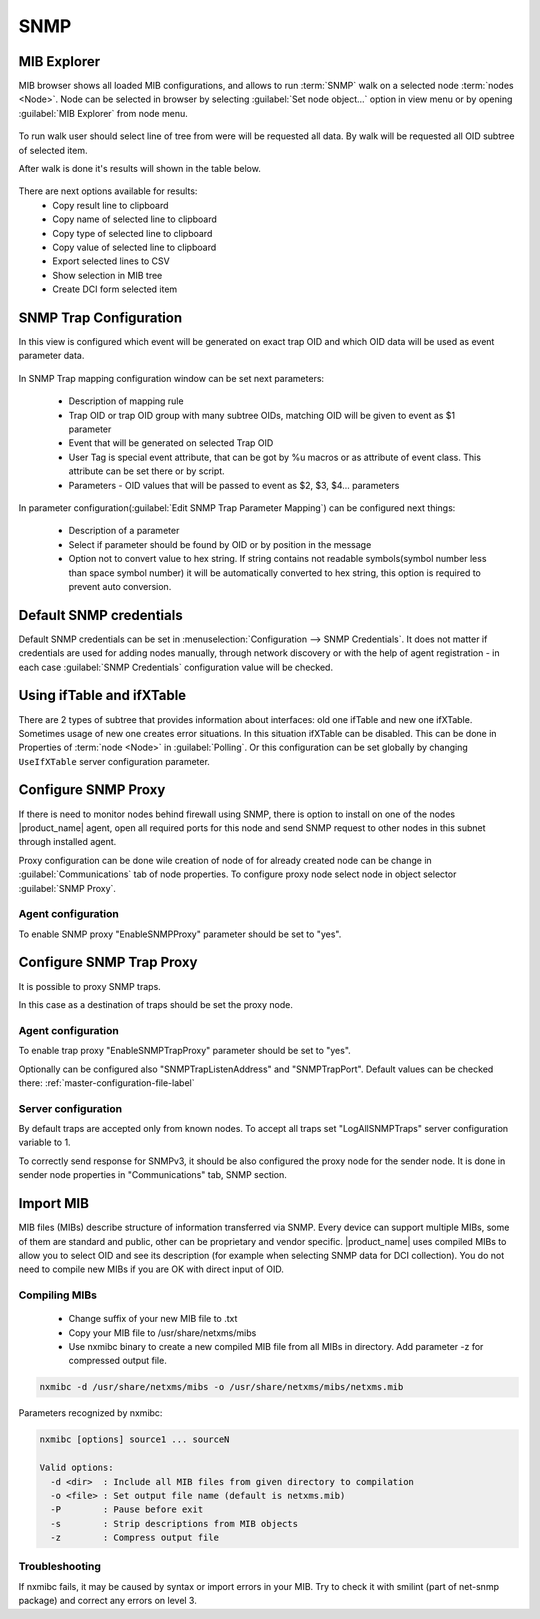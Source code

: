 .. _snmp:

####
SNMP
####

.. _mib_expolorer:

MIB Explorer
============

MIB browser shows all loaded MIB configurations, and allows to run :term:`SNMP` 
walk on a selected node :term:`nodes <Node>`. Node can be selected in browser 
by selecting :guilabel:`Set node object...` option in view menu or by opening 
:guilabel:`MIB Explorer` from node menu. 

.. figure:: _images/MIB_Explorer.png

To run walk user should select line of tree from were will be requested all data. 
By walk will be requested all OID subtree of selected item. 

After walk is done it's results will shown in the table below.

.. figure:: _images/snmp_walk_result_menu.png

There are next options available for results:
  - Copy result line to clipboard
  - Copy name of selected line to clipboard
  - Copy type of selected line to clipboard
  - Copy value of selected line to clipboard
  - Export selected lines to CSV
  - Show selection in MIB tree
  - Create DCI form selected item 

SNMP Trap Configuration
=======================

In this view is configured which event will be generated on exact trap OID and 
which OID data will be used as event parameter data. 


.. figure:: _images/snmp_trap_configuration.png


In SNMP Trap mapping configuration window can be set next parameters:

  - Description of mapping rule
  - Trap OID or trap OID group with many subtree OIDs, matching OID will be given 
    to event as $1 parameter
  - Event that will be generated on selected Trap OID
  - User Tag is special event attribute, that can be got by %u macros or as attribute 
    of event class. This attribute can be set there or by script. 
  - Parameters - OID values that will be passed to event as $2, $3, $4... parameters

In parameter configuration(:guilabel:`Edit SNMP Trap Parameter Mapping`) can be 
configured next things:

  - Description of a parameter
  - Select if parameter should be found by OID or by position in the message
  - Option not to convert value to hex string. If string contains not readable 
    symbols(symbol number less than space symbol number) it will be automatically 
    converted to hex string, this option is required to prevent auto conversion. 

.. figure:: _images/snmp_trap_mapping_configuration.png

.. _dafault_snmp:

Default SNMP credentials
========================

Default SNMP credentials can be set in :menuselection:`Configuration --> SNMP Credentials`. 
It does not matter if credentials are used for adding nodes manually, through network 
discovery or with the help of agent registration - in each case :guilabel:`SNMP Credentials` 
configuration value will be checked.

.. figure:: _images/snmp_credentials.png


Using ifTable and ifXTable
==========================

There are 2 types of subtree that provides information about interfaces: old one 
ifTable and new one ifXTable. Sometimes usage of new one creates error situations.
In this situation ifXTable can be disabled. This can be done in Properties of 
:term:`node <Node>` in :guilabel:`Polling`. Or this configuration can be set 
globally by changing ``UseIfXTable`` server configuration parameter.

.. figure:: _images/node_polling_tab.png

Configure SNMP Proxy
====================

If there is need to monitor nodes behind firewall using SNMP, there is option 
to install on one of the nodes |product_name| agent, open all required ports for this node 
and send SNMP request to other nodes in this subnet through installed agent. 

Proxy configuration can be done wile creation of node of for already created node 
can be change in :guilabel:`Communications` tab of node properties. To configure
proxy node select node in object selector :guilabel:`SNMP Proxy`.

.. figure:: _images/create_node.png


.. figure:: _images/node_communications_tab.png

Agent configuration
-------------------

To enable SNMP proxy "EnableSNMPProxy" parameter should be set to "yes".


Configure SNMP Trap Proxy
=========================

It is possible to proxy SNMP traps. 

In this case as a destination of traps should be set the proxy node.

Agent configuration
-------------------

To enable trap proxy "EnableSNMPTrapProxy" parameter should be set to "yes".

Optionally can be configured also "SNMPTrapListenAddress" and "SNMPTrapPort". 
Default values can be checked there: :ref:`master-configuration-file-label`

Server configuration
--------------------

By default traps are accepted only from known nodes. To accept all traps
set "LogAllSNMPTraps" server configuration variable to 1. 

To correctly send response for SNMPv3, it should be also configured 
the proxy node for the sender node. It is done in sender node 
properties in "Communications" tab, SNMP section. 

.. _import-mib:

Import MIB
==========

MIB files (MIBs) describe structure of information transferred via SNMP. 
Every device can support multiple MIBs, some of them are standard and 
public, other can be proprietary and vendor specific. |product_name| uses compiled 
MIBs to allow you to select OID and see its description (for example when 
selecting SNMP data for DCI collection). You do not need to compile new 
MIBs if you are OK with direct input of OID.

Compiling MIBs
--------------

 - Change suffix of your new MIB file to .txt
 - Copy your MIB file to /usr/share/netxms/mibs
 - Use nxmibc binary to create a new compiled MIB file from all MIBs in directory. 
   Add parameter -z for compressed output file.
   
.. code-block:: shell

  nxmibc -d /usr/share/netxms/mibs -o /usr/share/netxms/mibs/netxms.mib
  
Parameters recognized by nxmibc:

.. code-block:: shell

  nxmibc [options] source1 ... sourceN

  Valid options:
    -d <dir>  : Include all MIB files from given directory to compilation
    -o <file> : Set output file name (default is netxms.mib)
    -P        : Pause before exit
    -s        : Strip descriptions from MIB objects
    -z        : Compress output file
    
Troubleshooting
---------------

If nxmibc fails, it may be caused by syntax or import errors in your MIB. 
Try to check it with smilint (part of net-snmp package) and correct any 
errors on level 3.
